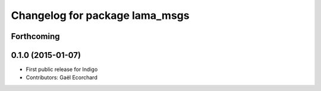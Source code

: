 ^^^^^^^^^^^^^^^^^^^^^^^^^^^^^^^
Changelog for package lama_msgs
^^^^^^^^^^^^^^^^^^^^^^^^^^^^^^^

Forthcoming
-----------

0.1.0 (2015-01-07)
------------------
* First public release for Indigo
* Contributors: Gaël Ecorchard
